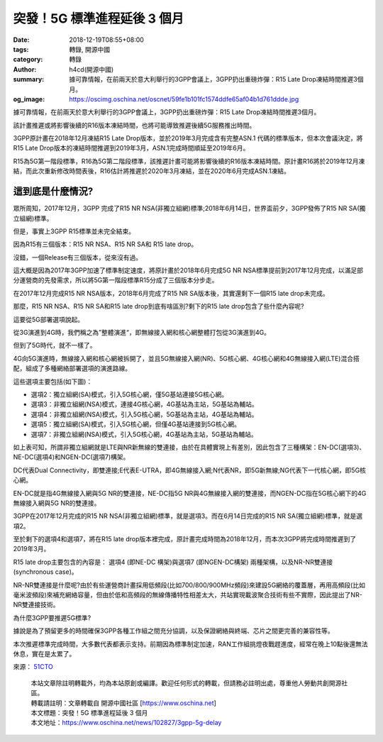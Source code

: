 突發！5G 標準進程延後 3 個月
############################

:date: 2018-12-19T08:55+08:00
:tags: 轉錄, 開源中國
:category: 轉錄
:author: h4cd(開源中國)
:summary: 據可靠情報，在前兩天於意大利舉行的3GPP會議上，3GPP扔出重磅炸彈：R15 Late Drop凍結時間推遲3個月。
:og_image: https://oscimg.oschina.net/oscnet/59fe1b101fc1574ddfe65af04b1d761ddde.jpg


據可靠情報，在前兩天於意大利舉行的3GPP會議上，3GPP扔出重磅炸彈：R15 Late Drop凍結時間推遲3個月。

該計畫推遲或將影響後續的R16版本凍結時間，也將可能導致推遲後續5G服務推出時間。

3GPP原計畫在2018年12月凍結R15 Late Drop版本，並於2019年3月完成含有完整ASN.1 代碼的標準版本，但本次會議決定，將R15 Late Drop版本的凍結時間推遲到2019年3月，ASN.1完成時間順延至2019年6月。

.. image:: https://oscimg.oschina.net/oscnet/59fe1b101fc1574ddfe65af04b1d761ddde.jpg
   :alt: 突發！5G 標準進程延後 3 個月
   :align: center

.. image:: https://oscimg.oschina.net/oscnet/028054852b7e1462141922df19ff94e003f.jpg
   :alt: 突發！5G 標準進程延後 3 個月
   :align: center

R15為5G第一階段標準，R16為5G第二階段標準，該推遲計畫可能將影響後續的R16版本凍結時間。原計畫R16將於2019年12月凍結，而此次重新修改時間表後，R16估計將推遲於2020年3月凍結，並在2020年6月完成ASN.1凍結。

.. image:: https://oscimg.oschina.net/oscnet/5e7510dde36141fb75bcbba24863e410919.jpg
   :alt: 突發！5G 標準進程延後 3 個月
   :align: center


這到底是什麼情況?
+++++++++++++++++

眾所周知，2017年12月，3GPP 完成了R15 NR NSA(非獨立組網)標準;2018年6月14日，世界盃前夕，3GPP發佈了R15 NR SA(獨立組網)標準。

但是，事實上3GPP R15標準並未完全結束。

因為R15有三個版本：R15 NR NSA、R15 NR SA和 R15 late drop。

沒錯，一個Release有三個版本，從來沒有過。

這大概是因為2017年3GPP加速了標準制定速度，將原計畫於2018年6月完成5G NR NSA標準提前到2017年12月完成，以滿足部分運營商的先發需求，所以將5G第一階段標準R15分成了三個版本分步走。

在2017年12月完成R15 NR NSA版本，2018年6月完成了R15 NR SA版本後，其實還剩下一個R15 late drop未完成。

那麼，R15 NR NSA、R15 NR SA和R15 late drop到底有啥區別?剩下的R15 late drop包含了些什麼內容呢?

這要從5G部署選項說起。

從3G演進到4G時，我們稱之為”整體演進“，即無線接入網和核心網整體打包從3G演進到4G。

但到了5G時代，就不一樣了。

4G向5G演進時，無線接入網和核心網被拆開了，並且5G無線接入網(NR)、5G核心網、4G核心網和4G無線接入網(LTE)混合搭配，組成了多種網絡部署選項的演進路線。

這些選項主要包括(如下圖)：

.. image:: https://oscimg.oschina.net/oscnet/02661995326e23436e9b31c4a72781810f0.jpg
   :alt: 突發！5G 標準進程延後 3 個月
   :align: center

.. image:: https://oscimg.oschina.net/oscnet/0a9735214398ac351933abfb4a57da179d9.jpg
   :alt: 突發！5G 標準進程延後 3 個月
   :align: center

- 選項2：獨立組網(SA)模式，引入5G核心網，僅5G基站連接5G核心網。

- 選項3：非獨立組網(NSA)模式，連接4G核心網，4G基站為主站，5G基站為輔站。

- 選項4：非獨立組網(NSA)模式，引入5G核心網，5G基站為主站，4G基站為輔站。

- 選項5：獨立組網(SA)模式，引入5G核心網，但僅4G基站連接到5G核心網。

- 選項7：非獨立組網(NSA)模式，引入5G核心網，4G基站為主站，5G基站為輔站。

如上表可知，所謂非獨立組網就是LTE與NR新無線的雙連接，由於在具體實現上有差別，因此包含了三種構架：EN-DC(選項3)、NE-DC(選項4)和NGEN-DC(選項7)構架。

DC代表Dual Connectivity，即雙連接;E代表E-UTRA，即4G無線接入網;N代表NR，即5G新無線;NG代表下一代核心網，即5G核心網。

EN-DC就是指4G無線接入網與5G NR的雙連接，NE-DC指5G NR與4G無線接入網的雙連接，而NGEN-DC指在5G核心網下的4G無線接入網與5G NR的雙連接。

3GPP在2017年12月完成的R15 NR NSA(非獨立組網)標準，就是選項3。而在6月14日完成的R15 NR SA(獨立組網)標準，就是選項2。

至於剩下的選項4和選項7，將在R15 late drop版本裡完成，原計畫完成時間為2018年12月，而本次3GPP將完成時間推遲到了2019年3月。

R15 late drop主要包含的內容是： 選項4 (即NE-DC 構架)與選項7 (即NGEN-DC構架) 兩種架構，以及NR-NR雙連接(synchronous case)。

NR-NR雙連接是什麼呢?由於有些運營商計畫採用低頻段(比如700/800/900MHz頻段)來建設5G網絡的覆蓋層，再用高頻段(比如毫米波頻段)來補充網絡容量，但由於低和高頻段的無線傳播特性相差太大，共站實現載波聚合技術有些不實際，因此提出了NR-NR雙連接技術。


為什麼3GPP要推遲5G標準?

據說是為了預留更多的時間確保3GPP各種工作組之間充分協調，以及保證網絡與終端、芯片之間更完善的兼容性等。

本次推遲標準完成時間，大多數代表都表示支持。前期因為標準制定加速，RAN工作組挑燈夜戰趕進度，經常在晚上10點後還無法休息，實在是太累了。

來源： 51CTO_

..
  .. image:: 
   :alt: 
   :align: center

.. highlights::

  | 本站文章除註明轉載外，均為本站原創或編譯。歡迎任何形式的轉載，但請務必註明出處，尊重他人勞動共創開源社區。
  | 轉載請註明：文章轉載自 開源中國社區 [https://www.oschina.net]
  | 本文標題：突發！5G 標準進程延後 3 個月
  | 本文地址：https://www.oschina.net/news/102827/3gpp-5g-delay

.. _51CTO: http://network.51cto.com/art/201812/588953.htm
